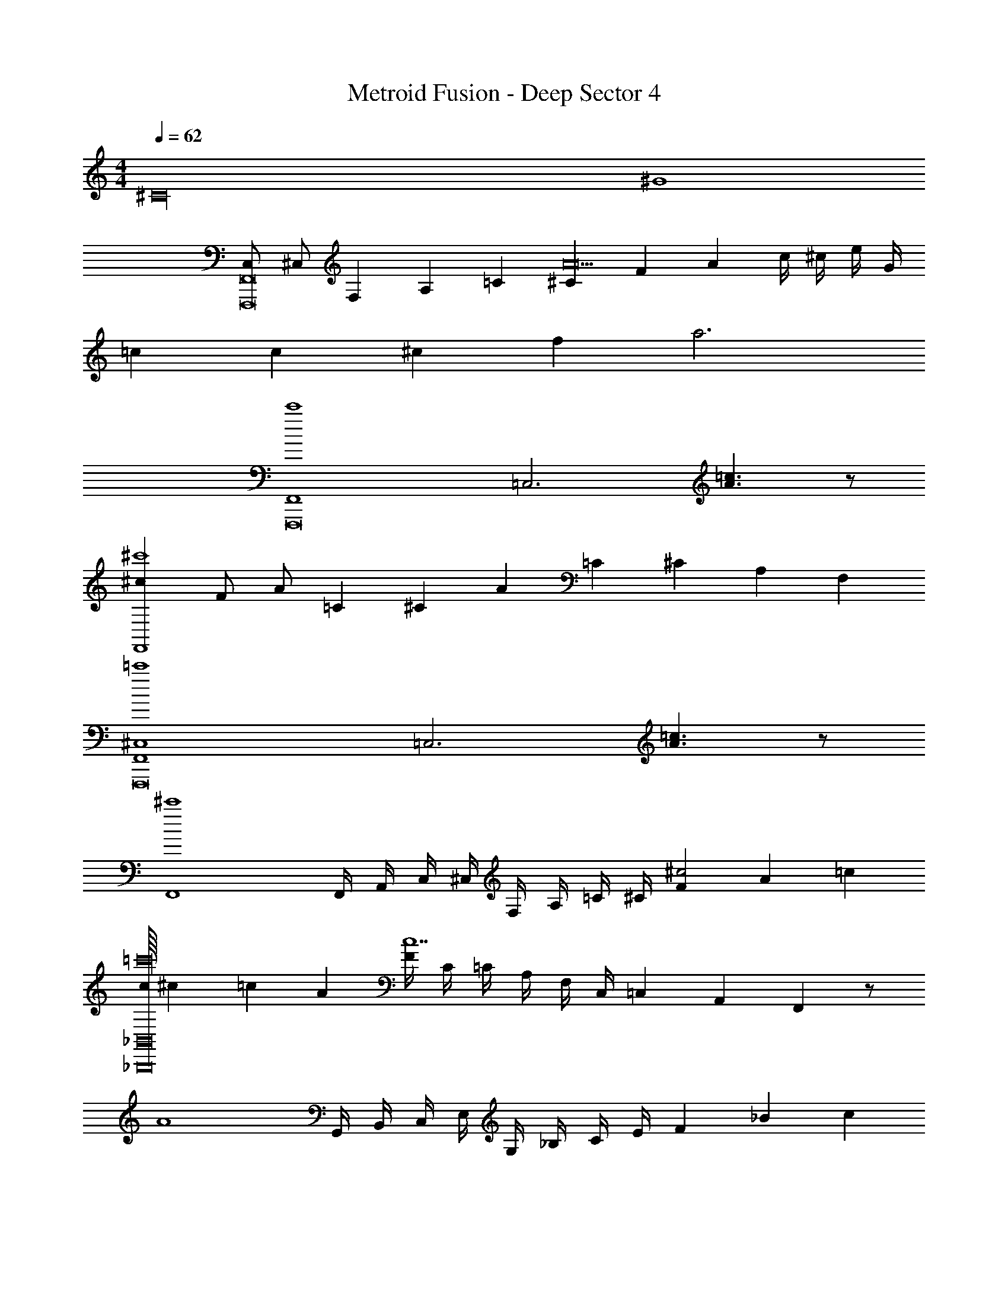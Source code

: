 X: 1
T: Metroid Fusion - Deep Sector 4
Z: ABC Generated by Starbound Composer v0.8.7
L: 1/4
M: 4/4
Q: 1/4=62
K: C
[z2^C16] [z2^G4] 
[C,/F,,8F,,,8] ^C,/ F,/3 A,/3 =C/3 [^C/3A10] F/3 A/3 c/4 ^c/4 e/4 G/4 
=c5/18 c/18 ^c/3 f/3 a3 
[zF,,4c'4F,,,8] [z=C,3] [=c3/A3/] z/ 
[^c2/3F,,4^c'4] F/ A/ =C/3 ^C/3 A/3 =C/3 ^C/3 A,/3 F,/3 
[zF,,4=c'4^C,4F,,,8] [z=C,3] [=c3/A3/] z/ 
[zF,,4^c'4] F,,/4 A,,/4 C,/4 ^C,/4 F,/4 A,/4 =C/4 ^C/4 [F/3^c2] A/3 =c/3 
[c/16_B,,8_B,,,8=c'16] ^c13/48 =c/3 A/3 [F/4c7] C/4 =C/4 A,/4 F,/4 C,/4 =C,/3 A,,/3 F,,/3 z/ 
[zA4] G,,/4 B,,/4 C,/4 E,/4 G,/4 _B,/4 C/4 E/4 F/3 _B/3 c/3 
[^c/3^CB,,8B,,,8] =c/3 A/3 [F/4=C7] ^C/4 =C/4 A,/4 F,/4 ^C,/4 =C,/3 G,,/3 F,,/3 B,,/ 
[C,/A,4] E,/ G,/ C/ z2 
[z4B,,15/A15/F15/B,15/] 
c/ C/3 =G/3 G,/3 E/3 E,/3 C/3 C,/ G,/ [B,,/4B/4F/4B,/4G,,/] z/4 
[A4B,,4B,,15/F12B,12] 
[z7/^G8] B,,/4 z/4 
B,,15/ z/ 
[fB,,4B,,,4] e5/ c/ 
[^c3^G,,4^G,,,4] G 
[B^F,,7^F,,,7] ^D5/ F/ 
[z3B,4] [G,,G,,,] 
[fB,,4B,,,4] e5/ =c/ 
[^c3G,,4G,,,4] G 
[B/F,,7F,,,7] f7/ z3 
[G,,G,,,] [F/B,,4B,,,4] B/ G/ c5/ 
[=c/G,,4G,,,4] F/ B/ D2 F/ 
[F,,7F,,,7B,8] 
[G,,G,,,] [F/B,,4B,,,4] B/ G/ ^d2 
[z/^c] [z/G,,4G,,,4] =c/ G/ B3/ d 
[F,,7F,,,7f8] 
[G,,G,,,] [fB,,4B,,,4] e5/ 
c/ [^c3G,,4G,,,4] G 
[BF,,7F,,,7] D5/ F/ 
[z3B,4] [G,,G,,,] 
[fB,,4B,,,4] e5/ =c/ 
[^c3G,,4G,,,4] G 
[B/F,,7F,,,7] f7/ z3 
[G,,G,,,] [zB,,4] B3 
[zG,,4] =c3 
[zF,,7] B3 z 
[z2A3] G,, [zB,,4^G,8] 
f3 [zG,,4] 
^g2 ^c [zF,,7G,8] 
B3 z 
[z2A3] G,, 
